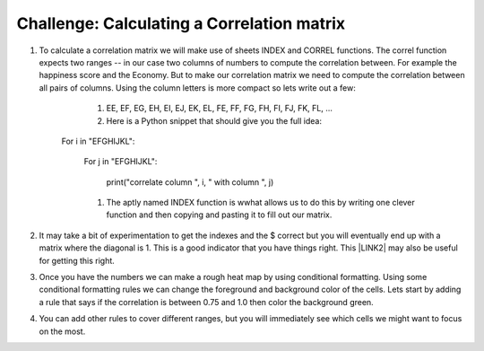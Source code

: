 Challenge:  Calculating a Correlation matrix
============================================

#. To calculate a correlation matrix we will make use of sheets INDEX and CORREL functions.  The correl function expects two ranges -- in our case two columns of numbers to compute the correlation between.  For example the happiness score and the Economy.  But to make our correlation matrix we need to compute the correlation between all pairs of columns.  Using the column letters is more compact so lets write out a few:

        #. EE, EF, EG, EH, EI, EJ, EK, EL, FE, FF, FG, FH, FI, FJ, FK, FL, …

        #. Here is a Python snippet that should give you the full idea:

    For i in "EFGHIJKL":

        For j in "EFGHIJKL":

           print("correlate column ", i, " with column ", j)

        #. The aptly named INDEX function is wwhat allows us to do this by writing one clever function and then copying and pasting it to fill out our matrix.

#. It may take a bit of experimentation to get the indexes and the $ correct but you will eventually end up with a matrix where the diagonal is 1.  This is a good indicator that you have things right.  This \ |LINK2|\  may also be useful for getting this right.

#. Once you have the numbers we can make a rough heat map by using conditional formatting.  Using some conditional formatting rules we can change the foreground and background color of the cells.  Lets start by adding  a rule that says if the correlation is between 0.75 and 1.0 then color the background green.  

#. You can add other rules to cover different ranges, but you will immediately see which cells we might want to focus on the most.



.. |LINK2| raw:: html

    <a href="https://www.youtube.com/watch?v=uc55cnr8A14" target="_blank">video</a>

